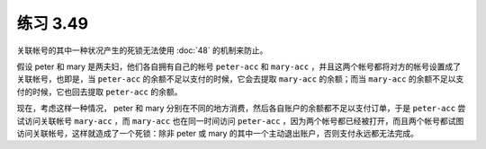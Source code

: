 练习 3.49
=============

关联帐号的其中一种状况产生的死锁无法使用 :doc:`48` 的机制来防止。

假设 peter 和 mary 是两夫妇，他们各自拥有自己的帐号 ``peter-acc`` 和 ``mary-acc`` ，并且这两个帐号都将对方的帐号设置成了关联帐号，也即是，当 ``peter-acc`` 的余额不足以支付的时候，它会去提取 ``mary-acc`` 的余额；而当 ``mary-acc`` 的余额不足以支付的时候，它也回去提取 ``peter-acc`` 的余额。

现在，考虑这样一种情况， peter 和 mary 分别在不同的地方消费，然后各自账户的余额都不足以支付订单，于是 ``peter-acc`` 尝试访问关联帐号 ``mary-acc`` ，而 ``mary-acc`` 也在同一时间访问 ``peter-acc`` ，因为两个帐号都已经被打开，而且两个帐号都试图访问关联帐号，这样就造成了一个死锁：除非 peter 或 mary 的其中一个主动退出账户，否则支付永远都无法完成。
